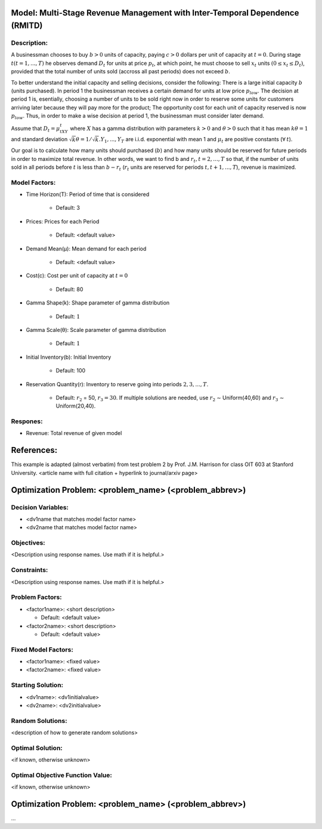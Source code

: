 Model: Multi-Stage Revenue Management with Inter-Temporal Dependence (RMITD)
==========================================

Description:
------------

A businessman chooses to buy :math:`b > 0` units of capacity, paying :math:`c > 0` dollars per unit of capacity at :math:`t = 0`.
During stage :math:`t (t = 1, . . . , T)` he observes demand :math:`D_t` for units at price :math:`p_t`, at which point, he must choose to
sell :math:`x_t` units :math:`(0 ≤ x_t ≤ D_t)`, provided that the total number of units sold (accross all past periods) does not
exceed :math:`b`.

To better understand the initial capacity and selling decisions, consider the following: There is a large
initial capacity :math:`b` (units purchased). In period 1 the businessman receives a certain demand for units at low
price :math:`p_{low}`. The decision at period 1 is, esentially, choosing a number of units to be sold right now in order to
reserve some units for customers arriving later because they will pay more for the product; The opportunity
cost for each unit of capacity reserved is now :math:`p_{low}`. Thus, in order to make a wise decision at period 1, the
businessman must consider later demand.

Assume that :math:`D_t = μ_tXY_t` where :math:`X` has a gamma distribution with parameters :math:`k > 0` and :math:`θ > 0` such that
it has mean :math:`kθ = 1` and standard deviation :math:`{\sqrt{k}}θ = 1/ {\sqrt{k}}. Y_1, . . . , Y_T` are i.i.d. exponential with mean 1 and 
:math:`μ_t` are positive constants (:math:`\forall\:t`).

Our goal is to calculate how many units should purchased (:math:`b`) and how many units should be reserved for
future periods in order to maximize total revenue. In other words, we want to find b and :math:`r_t, t = 2, . . . , T` so
that, if the number of units sold in all periods before :math:`t` is less than :math:`b − r_t` (:math:`r_t` units are reserved for periods
:math:`t, t + 1, . . . , T`), revenue is maximized.


Model Factors:
--------------
* Time Horizon(T): Period of time that is considered

    * Default: 3

* Prices: Prices for each Period

    * Default: <default value>

* Demand Mean(μ): Mean demand for each period

    * Default: <default value>

* Cost(c): Cost per unit of capacity at :math:`t = 0`

    * Default: 80

* Gamma Shape(k): Shape parameter of gamma distribution

    * Default: :math:`1`

* Gamma Scale(θ): Scale parameter of gamma distribution

    * Default: :math:`1`

* Initial Inventory(b): Initial Inventory

    * Default: 100

* Reservation Quantity(r): Inventory to reserve going into periods :math:`2, 3, ..., T`.

    * Default: :math:`r_2` = 50, :math:`r_3 = 30`. If multiple solutions are needed, use :math:`r_2` ∼ Uniform(40,60) and :math:`r_3` ∼ Uniform(20,40).


Respones:
---------
* Revenue: Total revenue of given model


References:
===========
This example is adapted (almost verbatim) from test problem 2 by Prof. J.M. Harrison for class OIT 603
at Stanford University. <article name with full citation + hyperlink to journal/arxiv page> 



Optimization Problem: <problem_name> (<problem_abbrev>)
========================================================

Decision Variables:
-------------------
* <dv1name that matches model factor name>
* <dv2name that matches model factor name>

Objectives:
-----------
<Description using response names. Use math if it is helpful.>

Constraints:
------------
<Description using response names. Use math if it is helpful.>

Problem Factors:
----------------
* <factor1name>: <short description>

  * Default: <default value>
  
* <factor2name>: <short description>

  * Default: <default value>

Fixed Model Factors:
--------------------
* <factor1name>: <fixed value>

* <factor2name>: <fixed value>

Starting Solution: 
------------------
* <dv1name>: <dv1initialvalue>

* <dv2name>: <dv2initialvalue>

Random Solutions: 
------------------
<description of how to generate random solutions>

Optimal Solution:
-----------------
<if known, otherwise unknown>

Optimal Objective Function Value:
---------------------------------
<if known, otherwise unknown>


Optimization Problem: <problem_name> (<problem_abbrev>)
========================================================

...

